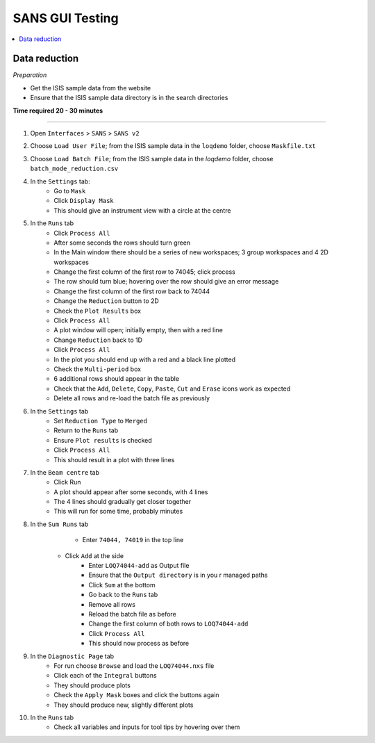 .. _sans_gui_testing:

SANS GUI Testing
================

.. contents::
   :local:

Data reduction
--------------

*Preparation*

-  Get the ISIS sample data from the website
-  Ensure that the ISIS sample data directory is in the search directories


**Time required 20 - 30 minutes**

--------------

#. Open ``Interfaces`` > ``SANS`` > ``SANS v2``
#. Choose ``Load User File``; from the ISIS sample data in the ``loqdemo`` folder, choose ``Maskfile.txt``
#. Choose ``Load Batch File``; from the ISIS sample data in the `loqdemo` folder, choose ``batch_mode_reduction.csv``
#. In the ``Settings`` tab:
    - Go to ``Mask``
    - Click ``Display Mask``
    - This should give an instrument view with a circle at the centre
#. In the ``Runs`` tab
	- Click ``Process All``
	- After some seconds the rows should turn green
	- In the Main window there should be a series of new workspaces; 3 group workspaces and 4 2D workspaces
	- Change the first column of the first row to 74045; click process
	- The row should turn blue; hovering over the row should give an error message
	- Change the first column of the first row back to 74044
	- Change the ``Reduction`` button to 2D
	- Check the ``Plot Results`` box
	- Click ``Process All``
	- A plot window will open; initially empty, then with a red line
	- Change ``Reduction`` back to 1D
	- Click ``Process All``
	- In the plot you should end up with a red and a black line plotted
	- Check the ``Multi-period`` box
	- 6 additional rows should appear in the table
	- Check that the ``Add``, ``Delete``, ``Copy``, ``Paste``, ``Cut`` and ``Erase`` icons work as expected
	- Delete all rows and re-load the batch file as previously
#. In the ``Settings`` tab
	- Set ``Reduction Type`` to ``Merged``
	- Return to the ``Runs`` tab
	- Ensure ``Plot results`` is checked
	- Click ``Process All``
	- This should result in a plot with three lines
#. In the ``Beam centre`` tab
	- Click Run
	- A plot should appear after some seconds, with 4 lines
	- The 4 lines should gradually get closer together
	- This will run for some time, probably minutes
#. In the ``Sum Runs`` tab
		- Enter ``74044, 74019`` in the top line
        - Click ``Add`` at the side
		- Enter ``LOQ74044-add`` as Output file
		- Ensure that the ``Output directory`` is in you r managed paths
		- Click ``Sum`` at the bottom
		- Go back to the ``Runs`` tab
		- Remove all rows
		- Reload the batch file as before
		- Change the first column of both rows to ``LOQ74044-add``
		- Click ``Process All``
		- This should now process as before
#. In the ``Diagnostic Page`` tab
	- For run choose ``Browse`` and load the ``LOQ74044.nxs`` file
	- Click each of the ``Integral`` buttons
	- They should produce plots
	- Check the ``Apply Mask`` boxes and click the buttons again
	- They should produce new, slightly different plots
#. In the ``Runs`` tab
	- Check all variables and inputs for tool tips by hovering over them